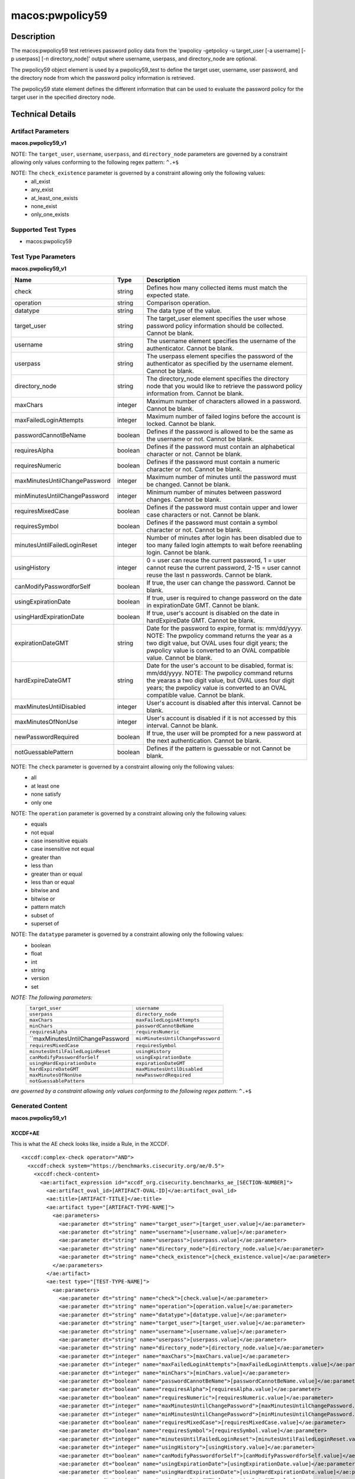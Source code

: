 macos:pwpolicy59
================

Description
-----------

The macos:pwpolicy59 test retrieves password policy data from the 'pwpolicy -getpolicy -u target_user [-a username] [-p userpass] [-n directory_node]' output where username, userpass, and directory_node are optional.

The pwpolicy59 object element is used by a pwpolicy59_test to define the target user, username, user password, and the directory node from which the password policy information is retrieved.

The pwpolicy59 state element defines the different information that can be used to evaluate the
password policy for the target user in the specified directory node.

Technical Details
-----------------

Artifact Parameters
~~~~~~~~~~~~~~~~~~~

**macos.pwpolicy59_v1**

+-------------------------------+---------+----------------------------------+
| Name                        | Type    | Description                        |
+=============================+=========+====================================+
| target_user                   | string  | The target_user element specifies  |
|                               |         | the user whose password policy     |
|                               |         | information should be collected.   |
|                               |         | If an operation other than equals  |
|                               |         | is specified, the users on the     |
|                               |         | system should be enumerated and    |
|                               |         | the 'pwpolicy'command should be    |
|                               |         | issued for each user that matches  |
|                               |         | the target_user element. If the    |
|                               |         | xsi:nil attribute is set to true,  |
|                               |         | the global policy should be        |
|                               |         | retrieved. Cannot be blank.        |
+-------------------------------+---------+----------------------------------+
| username                      | string  | The username element specifies the |
|                               |         | username of the authenticator. If  |
|                               |         | the xsi:nil attribute is set to    |
|                               |         | true, authentication to the        |
|                               |         | directory node will not be         |
|                               |         | performed (i.e. the '-a' and '-p'  |
|                               |         | command line options will not be   |
|                               |         | specified when issuing the         |
|                               |         | 'pwpolicy' command) and the        | 
|                               |         | xsi:nil attribute of the userpass  |
|                               |         | element should also be set to      |
|                               |         | true. Cannot be blank.             |
+-------------------------------+---------+----------------------------------+
| userpass                      | string  | The userpass element specifies the |
|                               |         | password of the authenticator as   |
|                               |         | specified by the username element. |
|                               |         | If the xsi:nil attribute is set to |
|                               |         | true, authentication to the        |
|                               |         | directory node will not be         |
|                               |         | performed (i.e. the '-a' and '-p'  |
|                               |         | command line options will not be   |
|                               |         | specified when issuing the         |
|                               |         | 'pwpolicy' command) and the        |
|                               |         | xsi:nil attribute of the username  |
|                               |         | element should also be set to      |
|                               |         | true. Cannot be blank.             |
+-------------------------------+---------+----------------------------------+
| directory_node                | string  | The directory_node element         |
|                               |         | specifies the directory node that  |
|                               |         | you would like to retrieve the     |
|                               |         | password policy information from.  |
|                               |         | If the xsi:nil attribute is set to |
|                               |         | true, the default directory node   |
|                               |         | is used (i.e the'-n' command line  |
|                               |         | option will will not be specified  |
|                               |         | when issuing the 'pwpolicy'        |
|                               |         | command). Cannot be blank.         |
+-------------------------------+---------+----------------------------------+
| check_existence               | string  | Defines how many items should be   |
|                               |         | collected.                         |
+-------------------------------+---------+----------------------------------+

NOTE: The ``target_user``, ``username``, ``userpass``, and ``directory_node`` parameters are governed by a constraint allowing only values conforming to the following regex pattern: ``^.+$``

NOTE: The ``check_existence`` parameter is governed by a constraint allowing only the following values:
   -  all_exist
   -  any_exist
   -  at_least_one_exists
   -  none_exist
   -  only_one_exists

Supported Test Types
~~~~~~~~~~~~~~~~~~~~

-  macos:pwpolicy59

Test Type Parameters
~~~~~~~~~~~~~~~~~~~~

**macos.pwpolicy59_v1**

+-------------------------------+---------+----------------------------------+
| Name                          | Type    | Description                      |
+===============================+=========+==================================+
| check                         | string  | Defines how many collected items |
|                               |         | must match the  expected state.  |
+-------------------------------+---------+----------------------------------+
| operation                     | string  | Comparison operation.            |
+-------------------------------+---------+----------------------------------+
| datatype                      | string  | The data type of the value.      |
+-------------------------------+---------+----------------------------------+
| target_user                   | string  | The target_user element          |
|                               |         | specifies the user whose         |
|                               |         | password policy information      |
|                               |         | should be collected. Cannot be   |
|                               |         | blank.                           |
+-------------------------------+---------+----------------------------------+
| username                      | string  | The username element specifies   |
|                               |         | the username of the              |
|                               |         | authenticator. Cannot be blank.  |
+-------------------------------+---------+----------------------------------+
| userpass                      | string  | The userpass element specifies   |
|                               |         | the password of the              |
|                               |         | authenticator as specified by    |
|                               |         | the username element. Cannot be  |
|                               |         | blank.                           |
+-------------------------------+---------+----------------------------------+
| directory_node                | string  | The directory_node element       |
|                               |         | specifies the directory node     |
|                               |         | that you would like to retrieve  |
|                               |         | the password policy information  |
|                               |         | from. Cannot be blank.           |
+-------------------------------+---------+----------------------------------+
| maxChars                      | integer | Maximum number of characters     |
|                               |         | allowed in a password. Cannot be |
|                               |         | blank.                           |
+-------------------------------+---------+----------------------------------+
| maxFailedLoginAttempts        | integer | Maximum number of failed logins  |
|                               |         | before the account is locked.    |
|                               |         | Cannot be blank.                 |
+-------------------------------+---------+----------------------------------+
| passwordCannotBeName          | boolean | Defines if the password is       |
|                               |         | allowed to be the same as the    |
|                               |         | username or not. Cannot be       |
|                               |         | blank.                           |
+-------------------------------+---------+----------------------------------+
| requiresAlpha                 | boolean | Defines if the password must     |
|                               |         | contain an alphabetical          |
|                               |         | character or not. Cannot be      |
|                               |         | blank.                           |
+-------------------------------+---------+----------------------------------+
| requiresNumeric               | boolean | Defines if the password must     |
|                               |         | contain a numeric character or   |
|                               |         | not. Cannot be blank.            |
+-------------------------------+---------+----------------------------------+
| maxMinutesUntilChangePassword | integer | Maximum number of minutes until  |
|                               |         | the password must be changed.    |
|                               |         | Cannot be blank.                 |
+-------------------------------+---------+----------------------------------+
| minMinutesUntilChangePassword | integer | Minimum number of minutes        |
|                               |         | between password changes. Cannot |
|                               |         | be blank.                        |
+-------------------------------+---------+----------------------------------+
| requiresMixedCase             | boolean | Defines if the password must     |
|                               |         | contain upper and lower case     |
|                               |         | characters or not. Cannot be     |
|                               |         | blank.                           |
+-------------------------------+---------+----------------------------------+
| requiresSymbol                | boolean | Defines if the password must     |
|                               |         | contain a symbol character or    |
|                               |         | not. Cannot be blank.            |
+-------------------------------+---------+----------------------------------+
| minutesUntilFailedLoginReset  | integer | Number of minutes after login    |
|                               |         | has been disabled due to too     |
|                               |         | many failed login attempts to    |
|                               |         | wait before reenabling login.    |
|                               |         | Cannot be blank.                 |
+-------------------------------+---------+----------------------------------+
| usingHistory                  | integer | 0 = user can reuse the current   |
|                               |         | password, 1 = user cannot reuse  |
|                               |         | the current password, 2-15 =     |
|                               |         | user cannot reuse the last n     |
|                               |         | passwords. Cannot be blank.      |
+-------------------------------+---------+----------------------------------+
| canModifyPasswordforSelf      | boolean | If true, the user can change     |
|                               |         | the password. Cannot be blank.   |
+-------------------------------+---------+----------------------------------+
| usingExpirationDate           | boolean | If true, user is required to     |
|                               |         | change password on the date in   |
|                               |         | expirationDate GMT. Cannot be    |
|                               |         | blank.                           |
+-------------------------------+---------+----------------------------------+
| usingHardExpirationDate       | boolean | If true, user's account is       |
|                               |         | disabled on the date in          |
|                               |         | hardExpireDate GMT. Cannot be    |
|                               |         | blank.                           |
+-------------------------------+---------+----------------------------------+
| expirationDateGMT             | string  | Date for the password to expire, |
|                               |         | format is: mm/dd/yyyy. NOTE: The |
|                               |         | pwpolicy command returns the     |
|                               |         | year as a two digit value, but   |
|                               |         | OVAL uses four digit years; the  |
|                               |         | pwpolicy value is converted to   |
|                               |         | an OVAL compatible value. Cannot |
|                               |         | be blank.                        |
+-------------------------------+---------+----------------------------------+
| hardExpireDateGMT             | string  | Date for the user's account to   |
|                               |         | be disabled, format is:          |
|                               |         | mm/dd/yyyy. NOTE: The pwpolicy   |
|                               |         | command returns the yearas a two |
|                               |         | digit value, but OVAL uses four  |
|                               |         | digit years; the pwpolicy value  |
|                               |         | is converted to an OVAL          |
|                               |         | compatible value. Cannot be      |
|                               |         | blank.                           |
+-------------------------------+---------+----------------------------------+
| maxMinutesUntilDisabled       | integer | User's account is disabled after |
|                               |         | this interval. Cannot be blank.  |
+-------------------------------+---------+----------------------------------+
| maxMinutesOfNonUse            | integer | User's account is disabled if it |
|                               |         | is not accessed by this          |
|                               |         | interval. Cannot be blank.       |
+-------------------------------+---------+----------------------------------+
| newPasswordRequired           | boolean | If true, the user will be        |
|                               |         | prompted for a new password at   |
|                               |         | the next authentication. Cannot  |
|                               |         | be blank.                        |
+-------------------------------+---------+----------------------------------+
| notGuessablePattern           | boolean | Defines if the pattern is        |
|                               |         | guessable or not Cannot be       |
|                               |         | blank.                           |
+-------------------------------+---------+----------------------------------+

NOTE: The ``check`` parameter is governed by a constraint allowing only the following values:
   -  all
   -  at least one
   -  none satisfy
   -  only one

NOTE: The ``operation`` parameter is governed by a constraint allowing only the following values:
   -  equals
   -  not equal
   -  case insensitive equals
   -  case insensitive not equal
   -  greater than
   -  less than
   -  greater than or equal
   -  less than or equal
   -  bitwise and
   -  bitwise or
   -  pattern match
   -  subset of
   -  superset of

NOTE: The ``datatype`` parameter is governed by a constraint allowing only the following values:
   -  boolean
   -  float
   -  int
   -  string
   -  version
   -  set

:emphasis:`NOTE: The following parameters:`
  +----------------------------------+-----------------------------------+
  | ``target_user``                  | ``username``                      |
  +----------------------------------+-----------------------------------+
  | ``userpass``                     | ``directory_node``                |
  +----------------------------------+-----------------------------------+
  | ``maxChars``                     | ``maxFailedLoginAttempts``        |
  +----------------------------------+-----------------------------------+
  | ``minChars``                     | ``passwordCannotBeName``          |
  +----------------------------------+-----------------------------------+
  | ``requiresAlpha``                | ``requiresNumeric``               |
  +----------------------------------+-----------------------------------+
  | ``maxMinutesUntilChangePassword  | ``minMinutesUntilChangePassword`` |
  +----------------------------------+-----------------------------------+
  | ``requiresMixedCase``            | ``requiresSymbol``                |
  +----------------------------------+-----------------------------------+
  | ``minutesUntilFailedLoginReset`` | ``usingHistory``                  |
  +----------------------------------+-----------------------------------+
  | ``canModifyPasswordforSelf``     | ``usingExpirationDate``           |
  +----------------------------------+-----------------------------------+
  | ``usingHardExpirationDate``      | ``expirationDateGMT``             |
  +----------------------------------+-----------------------------------+
  | ``hardExpireDateGMT``            | ``maxMinutesUntilDisabled``       |
  +----------------------------------+-----------------------------------+
  | ``maxMinutesOfNonUse``           | ``newPasswordRequired``           |
  +----------------------------------+-----------------------------------+
  | ``notGuessablePattern``          |                                   |
  +----------------------------------+-----------------------------------+
  
:emphasis:`are governed by a constraint allowing only values conforming to the following regex pattern:` ``^.+$``

Generated Content
~~~~~~~~~~~~~~~~~

**macos.pwpolicy59_v1**

XCCDF+AE
^^^^^^^^

This is what the AE check looks like, inside a Rule, in the XCCDF.

::

  <xccdf:complex-check operator="AND">
    <xccdf:check system="https://benchmarks.cisecurity.org/ae/0.5">
      <xccdf:check-content>
        <ae:artifact_expression id="xccdf_org.cisecurity.benchmarks_ae_[SECTION-NUMBER]">
          <ae:artifact_oval_id>[ARTIFACT-OVAL-ID]</ae:artifact_oval_id>
          <ae:title>[ARTIFACT-TITLE]</ae:title>
          <ae:artifact type="[ARTIFACT-TYPE-NAME]">
            <ae:parameters>
              <ae:parameter dt="string" name="target_user">[target_user.value]</ae:parameter>
              <ae:parameter dt="string" name="username">[username.value]</ae:parameter>
              <ae:parameter dt="string" name="userpass">[userpass.value]</ae:parameter>
              <ae:parameter dt="string" name="directory_node">[directory_node.value]</ae:parameter>
              <ae:parameter dt="string" name="check_existence">[check_existence.value]</ae:parameter>
            </ae:parameters>
          </ae:artifact>
          <ae:test type="[TEST-TYPE-NAME]">
            <ae:parameters>
              <ae:parameter dt="string" name="check">[check.value]</ae:parameter>
              <ae:parameter dt="string" name="operation">[operation.value]</ae:parameter>
              <ae:parameter dt="string" name="datatype">[datatype.value]</ae:parameter>
              <ae:parameter dt="string" name="target_user">[target_user.value]</ae:parameter>
              <ae:parameter dt="string" name="username">[username.value]</ae:parameter>
              <ae:parameter dt="string" name="userpass">[userpass.value]</ae:parameter>
              <ae:parameter dt="string" name="directory_node">[directory_node.value]</ae:parameter>
              <ae:parameter dt="integer" name="maxChars">[maxChars.value]</ae:parameter>
              <ae:parameter dt="integer" name="maxFailedLoginAttempts">[maxFailedLoginAttempts.value]</ae:parameter>
              <ae:parameter dt="integer" name="minChars">[minChars.value]</ae:parameter>
              <ae:parameter dt="boolean" name="passwordCannotBeName">[passwordCannotBeName.value]</ae:parameter>
              <ae:parameter dt="boolean" name="requiresAlpha">[requiresAlpha.value]</ae:parameter>
              <ae:parameter dt="boolean" name="requiresNumeric">[requiresNumeric.value]</ae:parameter>
              <ae:parameter dt="integer" name="maxMinutesUntilChangePassword">[maxMinutesUntilChangePassword.value]</ae:parameter>
              <ae:parameter dt="integer" name="minMinutesUntilChangePassword">[minMinutesUntilChangePassword.value]</ae:parameter>
              <ae:parameter dt="boolean" name="requiresMixedCase">[requiresMixedCase.value]</ae:parameter>
              <ae:parameter dt="boolean" name="requiresSymbol">[requiresSymbol.value]</ae:parameter>
              <ae:parameter dt="integer" name="minutesUntilFailedLoginReset">[minutesUntilFailedLoginReset.value]</ae:parameter>
              <ae:parameter dt="integer" name="usingHistory">[usingHistory.value]</ae:parameter>
              <ae:parameter dt="boolean" name="canModifyPasswordforSelf">[canModifyPasswordforSelf.value]</ae:parameter>
              <ae:parameter dt="boolean" name="usingExpirationDate">[usingExpirationDate.value]</ae:parameter>
              <ae:parameter dt="boolean" name="usingHardExpirationDate">[usingHardExpirationDate.value]</ae:parameter>
              <ae:parameter dt="string" name="expirationDateGMT">[expirationDateGMT.value]</ae:parameter>
              <ae:parameter dt="string" name="hardExpireDateGMT">[hardExpireDateGMT.value]</ae:parameter>
              <ae:parameter dt="integer" name="maxMinutesUntilDisabled">[maxMinutesUntilDisabled.value]</ae:parameter>
              <ae:parameter dt="integer" name="maxMinutesOfNonUse">[maxMinutesOfNonUse.value]</ae:parameter>
              <ae:parameter dt="boolean" name="newPasswordRequired">[newPasswordRequired.value]</ae:parameter>
              <ae:parameter dt="boolean" name="notGuessablePattern">[notGuessablePattern.value]</ae:parameter>
            </ae:parameters>
          </ae:test>
          <ae:profiles>
            <ae:profile idref="xccdf_org.cisecurity.benchmarks_profile_Level_1"/>
          </ae:profiles>
        </ae:artifact_expression>
      </xccdf:check-content>
    </xccdf:check>
  </xccdf:complex-check>

SCAP
^^^^

XCCDF
'''''

For ``macos.pwpolicy59_v1`` artifacts, the xccdf:check looks like this. There is no Value element in the XCCDF for this Artifact.

::

  <check system="http://oval.mitre.org/XMLSchema/oval-definitions-5">
    <check-content-ref
      href="[BENCHMARK-TITLE]"
        name="oval:org.cisecurity.benchmarks.[PLATFORM]:def:[ARTIFACT-OVAL-ID]">
    </check-content-ref>
  </check>

OVAL
''''

Test

::

  <pwpolicy59_test
    xmlns="http://oval.mitre.org/XMLSchema/oval-definitions-5#macos"
    check="[check.value]"
    check_existence="[check_existence.value]"
    comment="[ARTIFACT-TITLE]"
    id="oval:org.cisecurity.benchmarks.[PLATFORM]:tst:[ARTIFACT-OVAL-ID]"
    version="1">
    <object object_ref="oval:org.cisecurity.benchmarks.[PLATFORM]:obj:[ARTIFACT-OVAL-ID]" />
    <state state_ref="oval:org.cisecurity.benchmarks.[PLATFORM]:ste:[ARTIFACT-OVAL-ID]" />
  </pwpolicy59_test>

Object

::

  <pwpolicy59_object 
    xmlns="http://oval.mitre.org/XMLSchema/oval-definitions-5#macos"
    comment="[ARTIFACT-TITLE]"
    id="oval:org.cisecurity.benchmarks.[PLATFORM]:obj:[ARTIFACT-OVAL-ID]"
    version="1">
    <target_user>[target_user.value]</target_user>
    <username>[username.value]</username>
    <userpass>[password.value]</userpass>
    <directory_node>[directory_node.value]</directory_node>
  </pwpolicy59_object>

State

::

   <pwpolicy59_state 
    xmlns="http://oval.mitre.org/XMLSchema/oval-definitions-5#macos"
    comment="[ARTIFACT-TITLE]"
    id="oval:org.cisecurity.benchmarks.[PLATFORM]:obj:[ARTIFACT-OVAL-ID]"
    version="1">
    <target_user 
      datatype="[datatype.value]"
      operation="[operation.value]">
        [target_user.value]
    </target_user>
    <username
      datatype="[datatype.value]"
      operation="[operation.value]">
        [username.value]
    </username>
    <userpass 
      datatype="[datatype.value]"
      operation="[operation.value]">
        [userpass.value]
    </userpass>
    <directory_node 
      datatype="[datatype.value]"
      operation="[operation.value]">
        [directory_node.value]
    </directory_node>
    <maxChars 
      datatype="int"
      operation="equals">
        [maxChars.value]
    </maxChars>
    <maxFailedLoginAttempts 
      datatype="int"
      operation="equals">
        [maxFailedLoginAttempts.value]
    </maxFailedLoginAttempts>
    <minChars
      datatype="int"
      operation="equals">
        [minChars.value]
    </minChars>
    <passwordCannotBeName 
      datatype="boolean"
      operation="[operation.value]">
        [passwordCannotBeName.value]
    </passwordCannotBeName>
    <requiresAlpha 
      datatype="boolean"
      operation="[operation.value]">
        [requiresAlpha.value]
    </requiresAlpha>
    <requiresNumeric 
      datatype="boolean"
      operation="[operation.value]">
        [requiresNumeric.value]
    </requiresNumeric>
    <maxMinutesUntilChangePassword 
      datatype="int"
      operation="equals">
        [maxMinutesUntilChangePassword.value]
    </maxMinutesUntilChangePassword>
    <minMinutesUntilChangePassword 
      datatype="int"
      operation="equals">
        [minMinutesUntilChangePassword.value]
    </minMinutesUntilChangePassword>
    <requiresMixedCase 
      datatype="boolean"
      operation="[operation.value]">
        [requiresMixedCase.value]
    </requiresMixedCase>
    <requiresSymbol 
      datatype="boolean"
      operation="[operation.value]">
        [requiresSymbol.value]
    </requiresSymbol>
    <minutesUntilFailedLoginReset 
      datatype="int"
      operation="equals">
        [minutesUntilFailedLoginReset.value]
    </minutesUntilFailedLoginReset>
    <usingHistory 
      datatype="int"
      operation="equals">
        [usingHistory.value]
    </usingHistory>
    <canModifyPasswordforSelf 
      datatype="boolean"
      operation="[operation.value]">
        [canModifyPasswordforSelf.value]
    </canModifyPasswordforSelf>
    <usingExpirationDate 
      datatype="boolean"
      operation="[operation.value]">
        [usingExpirationDate.value]
    </usingExpirationDate>
    <usingHardExpirationDate 
      datatype="boolean"
      operation="[operation.value]">
        [usingHardExpirationDate.value]
    </usingHardExpirationDate>
    <expirationDateGMT 
      datatype="[datatype.value]"
      operation="[operation.value]">
        [expirationDateGMT.value]
    </expirationDateGMT>
    <hardExpireDateGMT 
      datatype="[datatype.value]"
      operation="[operation.value]">
        [hardExpireDateGMT.value]
    </hardExpireDateGMT>
    <maxMinutesUntilDisabled 
      datatype="int"
      operation="equals">
        [maxMinutesUntilDisabled.value]
    </maxMinutesUntilDisabled>
    <maxMinutesOfNonUse 
      datatype="int"
      operation="equals">
        [maxMinutesOfNonUse.value]
    </maxMinutesOfNonUse>
    <newPasswordRequired 
      datatype="boolean"
      operation="[operation.value]">
        [newPasswordRequired.value]
    </newPasswordRequired>
    <notGuessablePattern 
      datatype="boolean"
      operation="[operation.value]">
        [notGuessablePattern.value]
    </notGuessablePattern>
  </pwpolicy59_state>

YAML
^^^^

::

  artifact-expression:
    artifact-unique-id: "[ARTIFACT-OVAL-ID]"
    artifact_title: "[ARTIFACT-TITLE]"
    artifact:
      type: "[ARTIFACT-TYPE-NAME]"
      parameters:
        - parameter:
            name: "target_user"
            dt: "string"
            value: "[target_user.value]"
        - parameter:
            name: "username"
            dt: "string"
            value: "[username.value]"
        - parameter:
            name: "userpass"
            dt: "string"
            value: "[password.value]"
        - parameter:
            name: "directory_node"
            dt: "string"
            value: "[directory_node.value]"
        - parameter:
            name: "check_existence"
            dt: "string"
            value: "[check_existence.value]"
    test:
      type: "[TEST-TYPE-NAME]"
      parameters:
        - parameter:
            name: "check"
            dt: "string"
            value: "[check.value]"
        - parameter:
            name: "operation"
            dt: "string"
            value: "[operation.value]"
        - parameter:
            name: "datatype"
            dt: "string"
            value: "[datatype.value]"
        - parameter:
            name: "target_user"
            dt: "string"
            value: "[target_user.value]"
        - parameter:
            name: "username"
            dt: "string"
            value: "[username.value]"
        - parameter:
            name: "userpass"
            dt: "string"
            value: "[userpass.value]"
        - parameter:
            name: "directory_node"
            dt: "string"
            value: "[directory_node.value]"
        - parameter:
            name: "maxChars"
            dt: "integer"
            value: "[maxChars.value]"
        - parameter:
            name: "maxFailedLoginAttempts"
            dt: "integer"
            value: "[maxFailedLoginAttempts.value]"
        - parameter:
            name: "minChars"
            dt: "integer"
            value: "[minChars.value]"
        - parameter:
            name: "passwordCannotBeName"
            dt: "boolean"
            value: "[passwordCannotBeName.value]"
        - parameter:
            name: "requiresAlpha"
            dt: "boolean"
            value: "[requiresAlpha.value]"
        - parameter:
            name: "requiresNumeric"
            dt: "boolean"
            value: "[requiresNumeric.value]"
        - parameter:
            name: "maxMinutesUntilChangePassword"
            dt: "integer"
            value: "[maxMinutesUntilChangePassword.value]"
        - parameter:
            name: "minMinutesUntilChangePassword"
            dt: "integer"
            value: "[minMinutesUntilChangePassword.value]"
        - parameter:
            name: "requiresMixedCase"
            dt: "boolean"
            value: "[requiresMixedCase.value]"
        - parameter:
            name: "requiresSymbol"
            dt: "boolean"
            value: "[requiresSymbol.value]"
        - parameter:
            name: "minutesUntilFailedLoginReset"
            dt: "integer"
            value: "[minutesUntilFailedLoginReset.value]"
        - parameter:
            name: "usingHistory"
            dt: "integer"
            value: "[usingHistory.value]"
        - parameter:
            name: "canModifyPasswordforSelf"
            dt: "boolean"
            value: "[canModifyPasswordforSelf.value]"
        - parameter:
            name: "usingExpirationDate"
            dt: "boolean"
            value: "[usingExpirationDate.value]"
        - parameter:
            name: "usingHardExpirationDate"
            dt: "boolean"
            value: "[usingHardExpirationDate.value]"
        - parameter:
            name: "expirationDateGMT"
            dt: "string"
            value: "[expirationDateGMT.value]"
        - parameter:
            name: "hardExpireDateGMT"
            dt: "string"
            value: "[hardExpireDateGMT.value]"
        - parameter:
            name: "maxMinutesUntilDisabled"
            dt: "integer"
            value: "[maxMinutesUntilDisabled.value]"
        - parameter:
            name: "maxMinutesOfNonUse"
            dt: "integer"
            value: "[maxMinutesOfNonUse.value]"
        - parameter:
            name: "newPasswordRequired"
            dt: "boolean"
            value: "[newPasswordRequired.value]"
        - parameter:
            name: "notGuessablePattern"
            dt: "boolean"
            value: "[notGuessablePattern.value]"

JSON
^^^^

::

  {
    "artifact-expression": {
      "artifact-unique-id": "[ARTIFACT-OVAL-ID]",
      "artifact_title": "[ARTIFACT-TITLE]",
      "artifact": {
        "type": "[ARTIFACT-TYPE-NAME]",
        "parameters": [
          {
            "parameter": {
              "name": "target_user",
              "dt": "string",
              "value": "[target_user.value]"
            }
          },
          {
            "parameter": {
              "name": "username",
              "dt": "string",
              "value": "[username.value]"
            }
          },
          {
            "parameter": {
              "name": "userpass",
              "dt": "string",
              "value": "[userpass.value]"
            }
          },
          {
            "parameter": {
              "name": "directory_node",
              "dt": "string",
              "value": "[directory_node.value]"
            }
          },
          {
            "parameter": {
              "name": "check_existence",
              "dt": "string",
              "value": "[check_existence.value]"
            }
          }
        ]
      },
      "test": {
        "type": "[TEST-TYPE-NAME]",
        "parameters": [
          {
            "parameter": {
              "name": "check",
              "dt": "string",
              "value": "[check.value]"
            }
          },
          {
            "parameter": {
              "name": "operation",
              "dt": "string",
              "value": "[operation.value]"
            }
          },
          {
            "parameter": {
              "name": "datatype",
              "dt": "string",
              "value": "[datatype.value]"
            }
          },
          {
            "parameter": {
              "name": "target_user",
              "dt": "string",
              "value": "[target_user.value]"
            }
          },
          {
            "parameter": {
              "name": "username",
              "dt": "string",
              "value": "[username.value]"
            }
          },
          {
            "parameter": {
              "name": "userpass",
              "dt": "string",
              "value": "[userpass.value]"
            }
          },
          {
            "parameter": {
              "name": "directory_node",
              "dt": "string",
              "value": "[directory_node.value]"
            }
          },
          {
            "parameter": {
              "name": "maxChars",
              "dt": "integer",
              "value": "[maxChars.value]"
            }
          },
          {
            "parameter": {
              "name": "maxFailedLoginAttempts",
              "dt": "integer",
              "value": "[maxFailedLoginAttempts.value]"
            }
          },
          {
            "parameter": {
              "name": "minChars",
              "dt": "integer",
              "value": "[minChars.value]"
            }
          },
          {
            "parameter": {
              "name": "passwordCannotBeName",
              "dt": "boolean",
              "value": "[passwordCannotBeName.value]"
            }
          },
          {
            "parameter": {
              "name": "requiresAlpha",
              "dt": "boolean",
              "value": "[requiresAlpha.value]"
            }
          },
          {
            "parameter": {
              "name": "requiresNumeric",
              "dt": "boolean",
              "value": "[requiresNumeric.value]"
            }
          },
          {
            "parameter": {
              "name": "maxMinutesUntilChangePassword",
              "dt": "integer",
              "value": "[maxMinutesUntilChangePassword.value]"
            }
          },
          {
            "parameter": {
              "name": "minMinutesUntilChangePassword",
              "dt": "integer",
              "value": "[minMinutesUntilChangePassword.value]"
            }
          },
          {
            "parameter": {
              "name": "requiresMixedCase",
              "dt": "boolean",
              "value": "[requiresMixedCase.value]"
            }
          },
          {
            "parameter": {
              "name": "requiresSymbol",
              "dt": "boolean",
              "value": "[requiresSymbol.value]"
            }
          },
          {
            "parameter": {
              "name": "minutesUntilFailedLoginReset",
              "dt": "integer",
              "value": "[minutesUntilFailedLoginReset.value]"
            }
          },
          {
            "parameter": {
              "name": "usingHistory",
              "dt": "integer",
              "value": "[usingHistory.value]"
            }
          },
          {
            "parameter": {
              "name": "canModifyPasswordforSelf",
              "dt": "boolean",
              "value": "[canModifyPasswordforSelf.value]"
            }
          },
          {
            "parameter": {
              "name": "usingExpirationDate",
              "dt": "boolean",
              "value": "[usingExpirationDate.value]"
            }
          },
          {
            "parameter": {
              "name": "usingHardExpirationDate",
              "dt": "boolean",
              "value": "[usingHardExpirationDate.value]"
            }
          },
          {
            "parameter": {
                "name": "expirationDateGMT",
                "dt": "string",
                "value": "[expirationDateGMT.value]"
            }
          },
          {
            "parameter": {
              "name": "hardExpireDateGMT",
              "dt": "string",
              "value": "[hardExpireDateGMT.value]"
            }
          },
          {
            "parameter": {
              "name": "maxMinutesUntilDisabled",
              "dt": "integer",
              "value": "[maxMinutesUntilDisabled.value]"
            }
          },
          {
            "parameter": {
              "name": "maxMinutesOfNonUse",
              "dt": "integer",
              "value": "[maxMinutesOfNonUse.value]"
            }
          },
          {
            "parameter": {
              "name": "newPasswordRequired",
              "dt": "boolean",
              "value": "[newPasswordRequired.value]"
            }
          },
          {
            "parameter": {
              "name": "notGuessablePattern",
              "dt": "boolean",
              "value": "[notGuessablePattern.value]"
            }
          }
        ]
      }
    }
  }